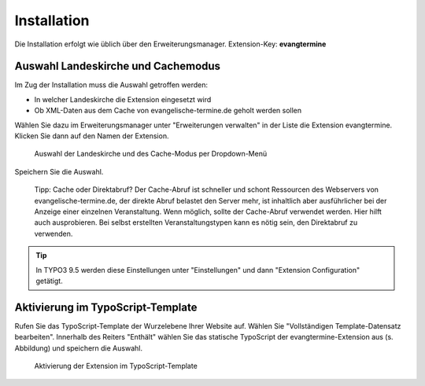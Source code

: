 Installation
------------

Die Installation erfolgt wie üblich über den Erweiterungsmanager. Extension-Key: **evangtermine**

Auswahl Landeskirche und Cachemodus
^^^^^^^^^^^^^^^^^^^^^^^^^^^^^^^^^^^

Im Zug der Installation muss die Auswahl getroffen werden:

* In welcher Landeskirche die Extension eingesetzt wird
* Ob XML-Daten aus dem Cache von evangelische-termine.de geholt werden sollen

Wählen Sie dazu im Erweiterungsmanager unter "Erweiterungen verwalten" in der Liste die Extension evangtermine. 
Klicken Sie dann auf den Namen der Extension. 
 
.. figure:: ext_inst_config.png
	:width: 600px
	:alt: Auswahl Landeskirche und Cache
	
	Auswahl der Landeskirche und des Cache-Modus per Dropdown-Menü

Speichern Sie die Auswahl.
	
	Tipp: Cache oder Direktabruf? Der Cache-Abruf ist schneller und schont Ressourcen des Webservers von evangelische-termine.de,
	der direkte Abruf belastet den Server mehr, ist inhaltlich aber ausführlicher bei der Anzeige einer einzelnen Veranstaltung. 
	Wenn möglich, sollte der Cache-Abruf verwendet werden.
	Hier hilft auch ausprobieren. Bei selbst erstellten Veranstaltungstypen kann es nötig sein, den Direktabruf zu verwenden. 

.. Tip:: In TYPO3 9.5 werden diese Einstellungen unter "Einstellungen" und dann "Extension Configuration" getätigt.


Aktivierung im TypoScript-Template
^^^^^^^^^^^^^^^^^^^^^^^^^^^^^^^^^^

Rufen Sie das TypoScript-Template der Wurzelebene Ihrer Website auf. Wählen Sie "Vollständigen Template-Datensatz bearbeiten".
Innerhalb des Reiters "Enthält" wählen Sie das statische TypoScript der evangtermine-Extension aus (s. Abbildung) und speichern die Auswahl.

.. figure:: ext_inst_tstemplate.png
	:width: 600px
	:alt: Aktivierung im TypoScript-Template
	
	Aktivierung der Extension im TypoScript-Template

	